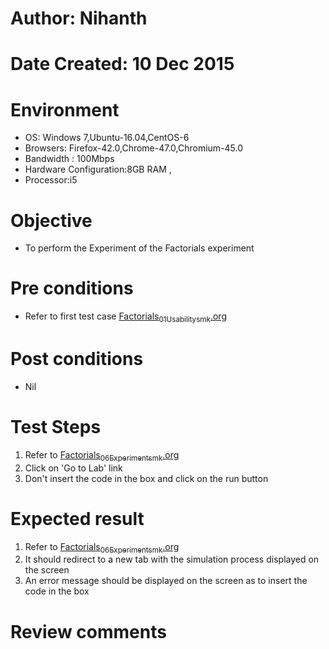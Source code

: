 * Author: Nihanth
* Date Created: 10 Dec 2015
* Environment
  - OS: Windows 7,Ubuntu-16.04,CentOS-6
  - Browsers: Firefox-42.0,Chrome-47.0,Chromium-45.0
  - Bandwidth : 100Mbps
  - Hardware Configuration:8GB RAM , 
  - Processor:i5

* Objective
  - To perform the Experiment of the Factorials experiment

* Pre conditions
  - Refer to first test case [[https://github.com/Virtual-Labs/problem-solving-iiith/blob/master/test-cases/integration_test-cases/Factorials/Factorials_01_Usability_smk.org][Factorials_01_Usability_smk.org]]

* Post conditions
   - Nil
* Test Steps
  1. Refer to [[https://github.com/Virtual-Labs/problem-solving-iiith/blob/master/test-cases/integration_test-cases/Factorials/Factorials_06_Experiment_smk.org][Factorials_06_Experiment_smk.org]]  
  2. Click on 'Go to Lab' link 
  3. Don't insert the code in the box and click on the run button

* Expected result
  1. Refer to [[https://github.com/Virtual-Labs/problem-solving-iiith/blob/master/test-cases/integration_test-cases/Factorials/Factorials_06_Experiment_smk.org][Factorials_06_Experiment_smk.org]]
  2. It should redirect to a new tab with the simulation process displayed on the screen
  3. An error message should be displayed on the screen as to insert the code in the box

* Review comments


